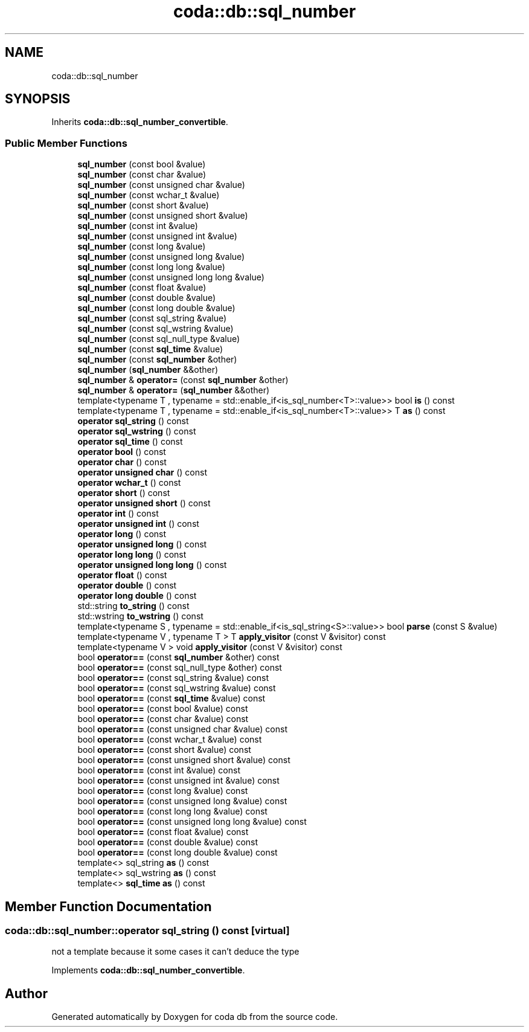 .TH "coda::db::sql_number" 3 "Mon Apr 23 2018" "coda db" \" -*- nroff -*-
.ad l
.nh
.SH NAME
coda::db::sql_number
.SH SYNOPSIS
.br
.PP
.PP
Inherits \fBcoda::db::sql_number_convertible\fP\&.
.SS "Public Member Functions"

.in +1c
.ti -1c
.RI "\fBsql_number\fP (const bool &value)"
.br
.ti -1c
.RI "\fBsql_number\fP (const char &value)"
.br
.ti -1c
.RI "\fBsql_number\fP (const unsigned char &value)"
.br
.ti -1c
.RI "\fBsql_number\fP (const wchar_t &value)"
.br
.ti -1c
.RI "\fBsql_number\fP (const short &value)"
.br
.ti -1c
.RI "\fBsql_number\fP (const unsigned short &value)"
.br
.ti -1c
.RI "\fBsql_number\fP (const int &value)"
.br
.ti -1c
.RI "\fBsql_number\fP (const unsigned int &value)"
.br
.ti -1c
.RI "\fBsql_number\fP (const long &value)"
.br
.ti -1c
.RI "\fBsql_number\fP (const unsigned long &value)"
.br
.ti -1c
.RI "\fBsql_number\fP (const long long &value)"
.br
.ti -1c
.RI "\fBsql_number\fP (const unsigned long long &value)"
.br
.ti -1c
.RI "\fBsql_number\fP (const float &value)"
.br
.ti -1c
.RI "\fBsql_number\fP (const double &value)"
.br
.ti -1c
.RI "\fBsql_number\fP (const long double &value)"
.br
.ti -1c
.RI "\fBsql_number\fP (const sql_string &value)"
.br
.ti -1c
.RI "\fBsql_number\fP (const sql_wstring &value)"
.br
.ti -1c
.RI "\fBsql_number\fP (const sql_null_type &value)"
.br
.ti -1c
.RI "\fBsql_number\fP (const \fBsql_time\fP &value)"
.br
.ti -1c
.RI "\fBsql_number\fP (const \fBsql_number\fP &other)"
.br
.ti -1c
.RI "\fBsql_number\fP (\fBsql_number\fP &&other)"
.br
.ti -1c
.RI "\fBsql_number\fP & \fBoperator=\fP (const \fBsql_number\fP &other)"
.br
.ti -1c
.RI "\fBsql_number\fP & \fBoperator=\fP (\fBsql_number\fP &&other)"
.br
.ti -1c
.RI "template<typename T , typename  = std::enable_if<is_sql_number<T>::value>> bool \fBis\fP () const"
.br
.ti -1c
.RI "template<typename T , typename  = std::enable_if<is_sql_number<T>::value>> T \fBas\fP () const"
.br
.ti -1c
.RI "\fBoperator sql_string\fP () const"
.br
.ti -1c
.RI "\fBoperator sql_wstring\fP () const"
.br
.ti -1c
.RI "\fBoperator sql_time\fP () const"
.br
.ti -1c
.RI "\fBoperator bool\fP () const"
.br
.ti -1c
.RI "\fBoperator char\fP () const"
.br
.ti -1c
.RI "\fBoperator unsigned char\fP () const"
.br
.ti -1c
.RI "\fBoperator wchar_t\fP () const"
.br
.ti -1c
.RI "\fBoperator short\fP () const"
.br
.ti -1c
.RI "\fBoperator unsigned short\fP () const"
.br
.ti -1c
.RI "\fBoperator int\fP () const"
.br
.ti -1c
.RI "\fBoperator unsigned int\fP () const"
.br
.ti -1c
.RI "\fBoperator long\fP () const"
.br
.ti -1c
.RI "\fBoperator unsigned long\fP () const"
.br
.ti -1c
.RI "\fBoperator long long\fP () const"
.br
.ti -1c
.RI "\fBoperator unsigned long long\fP () const"
.br
.ti -1c
.RI "\fBoperator float\fP () const"
.br
.ti -1c
.RI "\fBoperator double\fP () const"
.br
.ti -1c
.RI "\fBoperator long double\fP () const"
.br
.ti -1c
.RI "std::string \fBto_string\fP () const"
.br
.ti -1c
.RI "std::wstring \fBto_wstring\fP () const"
.br
.ti -1c
.RI "template<typename S , typename  = std::enable_if<is_sql_string<S>::value>> bool \fBparse\fP (const S &value)"
.br
.ti -1c
.RI "template<typename V , typename T > T \fBapply_visitor\fP (const V &visitor) const"
.br
.ti -1c
.RI "template<typename V > void \fBapply_visitor\fP (const V &visitor) const"
.br
.ti -1c
.RI "bool \fBoperator==\fP (const \fBsql_number\fP &other) const"
.br
.ti -1c
.RI "bool \fBoperator==\fP (const sql_null_type &other) const"
.br
.ti -1c
.RI "bool \fBoperator==\fP (const sql_string &value) const"
.br
.ti -1c
.RI "bool \fBoperator==\fP (const sql_wstring &value) const"
.br
.ti -1c
.RI "bool \fBoperator==\fP (const \fBsql_time\fP &value) const"
.br
.ti -1c
.RI "bool \fBoperator==\fP (const bool &value) const"
.br
.ti -1c
.RI "bool \fBoperator==\fP (const char &value) const"
.br
.ti -1c
.RI "bool \fBoperator==\fP (const unsigned char &value) const"
.br
.ti -1c
.RI "bool \fBoperator==\fP (const wchar_t &value) const"
.br
.ti -1c
.RI "bool \fBoperator==\fP (const short &value) const"
.br
.ti -1c
.RI "bool \fBoperator==\fP (const unsigned short &value) const"
.br
.ti -1c
.RI "bool \fBoperator==\fP (const int &value) const"
.br
.ti -1c
.RI "bool \fBoperator==\fP (const unsigned int &value) const"
.br
.ti -1c
.RI "bool \fBoperator==\fP (const long &value) const"
.br
.ti -1c
.RI "bool \fBoperator==\fP (const unsigned long &value) const"
.br
.ti -1c
.RI "bool \fBoperator==\fP (const long long &value) const"
.br
.ti -1c
.RI "bool \fBoperator==\fP (const unsigned long long &value) const"
.br
.ti -1c
.RI "bool \fBoperator==\fP (const float &value) const"
.br
.ti -1c
.RI "bool \fBoperator==\fP (const double &value) const"
.br
.ti -1c
.RI "bool \fBoperator==\fP (const long double &value) const"
.br
.ti -1c
.RI "template<> sql_string \fBas\fP () const"
.br
.ti -1c
.RI "template<> sql_wstring \fBas\fP () const"
.br
.ti -1c
.RI "template<> \fBsql_time\fP \fBas\fP () const"
.br
.in -1c
.SH "Member Function Documentation"
.PP 
.SS "coda::db::sql_number::operator sql_string () const\fC [virtual]\fP"
not a template because it some cases it can't deduce the type 
.PP
Implements \fBcoda::db::sql_number_convertible\fP\&.

.SH "Author"
.PP 
Generated automatically by Doxygen for coda db from the source code\&.
